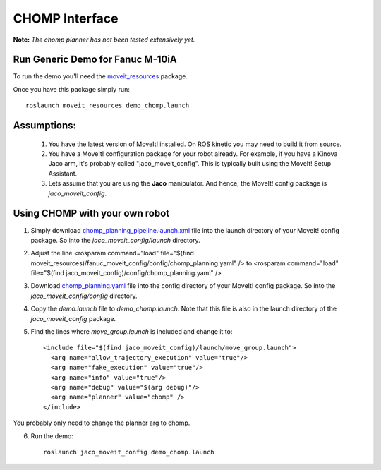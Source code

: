CHOMP Interface
===============

**Note:** *The chomp planner has not been tested extensively yet.*

Run Generic Demo for Fanuc M-10iA
---------------------------------

To run the demo you'll need the `moveit_resources <https://github.com/ros-planning/moveit_resources>`_ package.

Once you have this package simply run::

 roslaunch moveit_resources demo_chomp.launch

Assumptions:
------------

 1. You have the latest version of MoveIt! installed. On ROS kinetic you may need to build it from source.
 2. You have a MoveIt! configuration package for your robot already. For example, if you have a Kinova Jaco arm, it's probably called "jaco_moveit_config". This is typically built using the MoveIt! Setup Assistant.
 3. Lets assume that you are using the **Jaco** manipulator. And hence, the MoveIt! config package is *jaco_moveit_config*.


Using CHOMP with your own robot
-------------------------------

1. Simply download `chomp_planning_pipeline.launch.xml <https://github.com/ros-planning/moveit_resources/blob/master/fanuc_moveit_config/launch/chomp_planning_pipeline.launch.xml>`_ file into the launch directory of your MoveIt! config package. So into the *jaco_moveit_config/launch* directory.
2. Adjust the line <rosparam command="load" file="$(find moveit_resources)/fanuc_moveit_config/config/chomp_planning.yaml" /> to <rosparam command="load" file="$(find jaco_moveit_config)/config/chomp_planning.yaml" />
3. Download `chomp_planning.yaml <https://github.com/ros-planning/moveit_resources/blob/master/fanuc_moveit_config/config/chomp_planning.yaml>`_ file into the config directory of your MoveIt! config package. So into the *jaco_moveit_config/config* directory.
4. Copy the *demo.launch* file to *demo_chomp.launch*. Note that this file is also in the launch directory of the *jaco_moveit_config* package.
5. Find the lines where *move_group.launch* is included and change it to: ::

    <include file="$(find jaco_moveit_config)/launch/move_group.launch">
      <arg name="allow_trajectory_execution" value="true"/>
      <arg name="fake_execution" value="true"/>
      <arg name="info" value="true"/>
      <arg name="debug" value="$(arg debug)"/>
      <arg name="planner" value="chomp" />
    </include>

You probably only need to change the planner arg to chomp.

6. Run the demo::

    roslaunch jaco_moveit_config demo_chomp.launch
